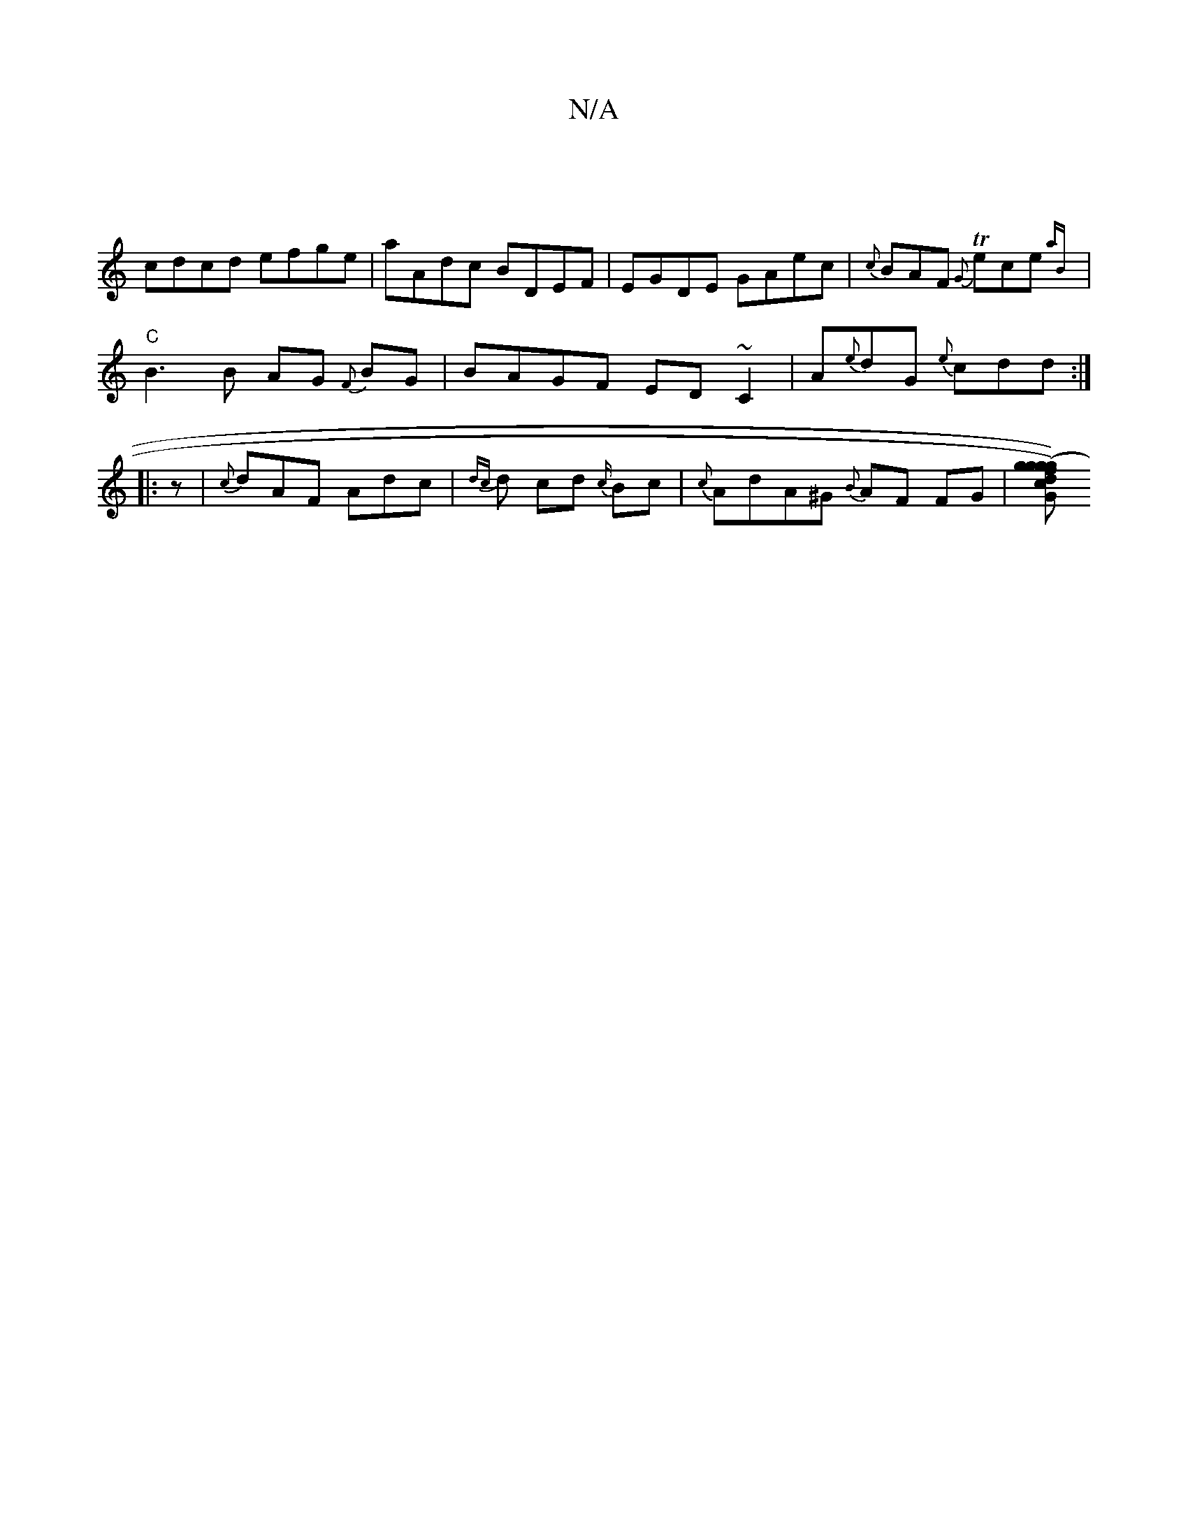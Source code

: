 X:1
T:N/A
M:4/4
R:N/A
K:Cmajor
||
cdcd efge|aAdc BDEF|EGDE GAec|{c}BAF {G}Tece{aB}|
"C" B3 B AG {F}BG | BAGF ED~C2 | A{e}dG {e}cdd :|
|:z|{c}dAF Adc|{dc}d cd {c/}Bc|{c}AdA^G {B}AF FG | [dgf){g}(g>g) ce | dB GB | ABcd efec | dAGF AG